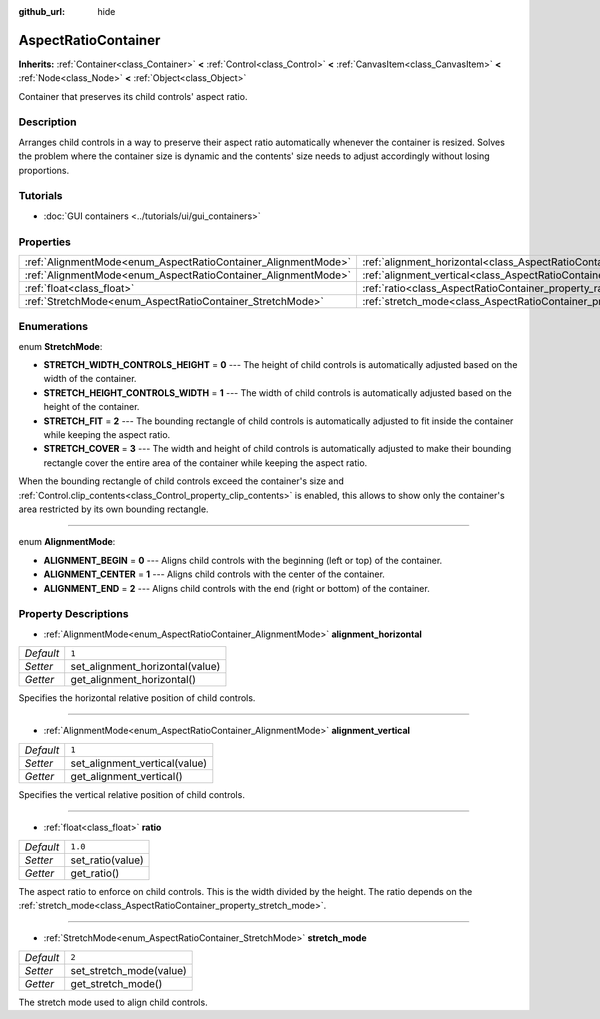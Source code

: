 :github_url: hide

.. Generated automatically by doc/tools/make_rst.py in Godot's source tree.
.. DO NOT EDIT THIS FILE, but the AspectRatioContainer.xml source instead.
.. The source is found in doc/classes or modules/<name>/doc_classes.

.. _class_AspectRatioContainer:

AspectRatioContainer
====================

**Inherits:** :ref:`Container<class_Container>` **<** :ref:`Control<class_Control>` **<** :ref:`CanvasItem<class_CanvasItem>` **<** :ref:`Node<class_Node>` **<** :ref:`Object<class_Object>`

Container that preserves its child controls' aspect ratio.

Description
-----------

Arranges child controls in a way to preserve their aspect ratio automatically whenever the container is resized. Solves the problem where the container size is dynamic and the contents' size needs to adjust accordingly without losing proportions.

Tutorials
---------

- :doc:`GUI containers <../tutorials/ui/gui_containers>`

Properties
----------

+---------------------------------------------------------------+---------------------------------------------------------------------------------------+---------+
| :ref:`AlignmentMode<enum_AspectRatioContainer_AlignmentMode>` | :ref:`alignment_horizontal<class_AspectRatioContainer_property_alignment_horizontal>` | ``1``   |
+---------------------------------------------------------------+---------------------------------------------------------------------------------------+---------+
| :ref:`AlignmentMode<enum_AspectRatioContainer_AlignmentMode>` | :ref:`alignment_vertical<class_AspectRatioContainer_property_alignment_vertical>`     | ``1``   |
+---------------------------------------------------------------+---------------------------------------------------------------------------------------+---------+
| :ref:`float<class_float>`                                     | :ref:`ratio<class_AspectRatioContainer_property_ratio>`                               | ``1.0`` |
+---------------------------------------------------------------+---------------------------------------------------------------------------------------+---------+
| :ref:`StretchMode<enum_AspectRatioContainer_StretchMode>`     | :ref:`stretch_mode<class_AspectRatioContainer_property_stretch_mode>`                 | ``2``   |
+---------------------------------------------------------------+---------------------------------------------------------------------------------------+---------+

Enumerations
------------

.. _enum_AspectRatioContainer_StretchMode:

.. _class_AspectRatioContainer_constant_STRETCH_WIDTH_CONTROLS_HEIGHT:

.. _class_AspectRatioContainer_constant_STRETCH_HEIGHT_CONTROLS_WIDTH:

.. _class_AspectRatioContainer_constant_STRETCH_FIT:

.. _class_AspectRatioContainer_constant_STRETCH_COVER:

enum **StretchMode**:

- **STRETCH_WIDTH_CONTROLS_HEIGHT** = **0** --- The height of child controls is automatically adjusted based on the width of the container.

- **STRETCH_HEIGHT_CONTROLS_WIDTH** = **1** --- The width of child controls is automatically adjusted based on the height of the container.

- **STRETCH_FIT** = **2** --- The bounding rectangle of child controls is automatically adjusted to fit inside the container while keeping the aspect ratio.

- **STRETCH_COVER** = **3** --- The width and height of child controls is automatically adjusted to make their bounding rectangle cover the entire area of the container while keeping the aspect ratio.

When the bounding rectangle of child controls exceed the container's size and :ref:`Control.clip_contents<class_Control_property_clip_contents>` is enabled, this allows to show only the container's area restricted by its own bounding rectangle.

----

.. _enum_AspectRatioContainer_AlignmentMode:

.. _class_AspectRatioContainer_constant_ALIGNMENT_BEGIN:

.. _class_AspectRatioContainer_constant_ALIGNMENT_CENTER:

.. _class_AspectRatioContainer_constant_ALIGNMENT_END:

enum **AlignmentMode**:

- **ALIGNMENT_BEGIN** = **0** --- Aligns child controls with the beginning (left or top) of the container.

- **ALIGNMENT_CENTER** = **1** --- Aligns child controls with the center of the container.

- **ALIGNMENT_END** = **2** --- Aligns child controls with the end (right or bottom) of the container.

Property Descriptions
---------------------

.. _class_AspectRatioContainer_property_alignment_horizontal:

- :ref:`AlignmentMode<enum_AspectRatioContainer_AlignmentMode>` **alignment_horizontal**

+-----------+---------------------------------+
| *Default* | ``1``                           |
+-----------+---------------------------------+
| *Setter*  | set_alignment_horizontal(value) |
+-----------+---------------------------------+
| *Getter*  | get_alignment_horizontal()      |
+-----------+---------------------------------+

Specifies the horizontal relative position of child controls.

----

.. _class_AspectRatioContainer_property_alignment_vertical:

- :ref:`AlignmentMode<enum_AspectRatioContainer_AlignmentMode>` **alignment_vertical**

+-----------+-------------------------------+
| *Default* | ``1``                         |
+-----------+-------------------------------+
| *Setter*  | set_alignment_vertical(value) |
+-----------+-------------------------------+
| *Getter*  | get_alignment_vertical()      |
+-----------+-------------------------------+

Specifies the vertical relative position of child controls.

----

.. _class_AspectRatioContainer_property_ratio:

- :ref:`float<class_float>` **ratio**

+-----------+------------------+
| *Default* | ``1.0``          |
+-----------+------------------+
| *Setter*  | set_ratio(value) |
+-----------+------------------+
| *Getter*  | get_ratio()      |
+-----------+------------------+

The aspect ratio to enforce on child controls. This is the width divided by the height. The ratio depends on the :ref:`stretch_mode<class_AspectRatioContainer_property_stretch_mode>`.

----

.. _class_AspectRatioContainer_property_stretch_mode:

- :ref:`StretchMode<enum_AspectRatioContainer_StretchMode>` **stretch_mode**

+-----------+-------------------------+
| *Default* | ``2``                   |
+-----------+-------------------------+
| *Setter*  | set_stretch_mode(value) |
+-----------+-------------------------+
| *Getter*  | get_stretch_mode()      |
+-----------+-------------------------+

The stretch mode used to align child controls.

.. |virtual| replace:: :abbr:`virtual (This method should typically be overridden by the user to have any effect.)`
.. |const| replace:: :abbr:`const (This method has no side effects. It doesn't modify any of the instance's member variables.)`
.. |vararg| replace:: :abbr:`vararg (This method accepts any number of arguments after the ones described here.)`
.. |constructor| replace:: :abbr:`constructor (This method is used to construct a type.)`
.. |static| replace:: :abbr:`static (This method doesn't need an instance to be called, so it can be called directly using the class name.)`
.. |operator| replace:: :abbr:`operator (This method describes a valid operator to use with this type as left-hand operand.)`

